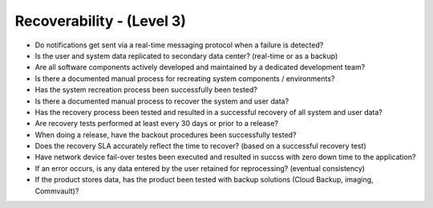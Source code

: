 ==========================
Recoverability - (Level 3)
==========================

* Do notifications get sent via a real-time messaging protocol when a failure is detected?
* Is the user and system data replicated to secondary data center? (real-time or as a backup)
* Are all software components actively developed and maintained by a dedicated development team?
* Is there a documented manual process for recreating system components / environments?
* Has the system recreation process been successfully been tested?
* Is there a documented manual process to recover the system and user data?
* Has the recovery process been tested and resulted in a successful recovery of all system and user data?
* Are recovery tests performed at least every 30 days or prior to a release?
* When doing a release, have the backout procedures been successfully tested?
* Does the recovery SLA accurately reflect the time to recover? (based on a successful recovery test)
* Have network device fail-over testes been executed and resulted in succss with zero down time to the application?
* If an error occurs, is any data entered by the user retained for reprocessing? (eventual consistency)
* If the product stores data, has the product been tested with backup solutions (Cloud Backup, imaging, Commvault)?


